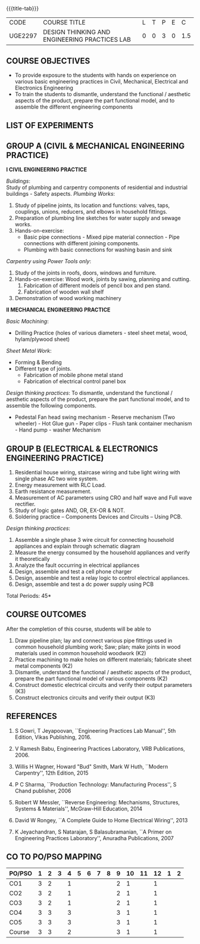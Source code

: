 * 
:properties:
:author: 
:date: 
:end:

#+startup: showall
{{{title-tab}}}
| CODE    | COURSE TITLE                                  | L | T | P | E |   C |
| UGE2297 | DESIGN THINKING AND ENGINEERING PRACTICES LAB | 0 | 0 | 3 | 0 | 1.5 |
		
** COURSE OBJECTIVES
- To provide exposure to the students with hands on experience on
  various basic engineering practices in Civil, Mechanical, Electrical
  and Electronics Engineering
- To train the students to dismantle, understand the functional /
  aesthetic aspects of the product, prepare the part functional model,
  and to assemble the different engineering components
    
** LIST OF EXPERIMENTS

** GROUP A (CIVIL & MECHANICAL ENGINEERING PRACTICE) 

*I CIVIL ENGINEERING PRACTICE*

/Buildings/:\\
Study of plumbing and carpentry components of residential and industrial buildings - Safety aspects.
/Plumbing Works/:
    1. Study of pipeline joints, its location and functions: valves,
       taps, couplings, unions, reducers, and elbows in household
       fittings.
    2. Preparation of plumbing line sketches for water supply and
       sewage works.
    3. Hands-on-exercise: 
       - Basic pipe connections - Mixed pipe material connection -
         Pipe connections with different joining components.
       - Plumbing with basic connections for washing basin and sink
/Carpentry using Power Tools only/:
    1. Study of the joints in roofs, doors, windows and furniture.
    2. Hands-on-exercise: Wood work, joints by sawing, planning and
       cutting.
       1. Fabrication of different models of pencil box and pen stand.
       2. Fabrication of wooden wall shelf
    3. Demonstration of wood working machinery

*II MECHANICAL ENGINEERING PRACTICE*

/Basic Machining/:
- Drilling Practice (holes of various diameters - steel sheet metal, wood, hylam/plywood sheet)
/Sheet Metal Work/:
- Forming & Bending
- Different type of joints.
  - Fabrication of mobile phone metal stand
  - Fabrication of electrical control panel box
/Design thinking practices/:
To dismantle, understand the functional / aesthetic aspects of the
product, prepare the part functional model, and to assemble the
following components.
- Pedestal Fan head swing mechanism - Reserve mechanism (Two
  wheeler) - Hot Glue gun - Paper clips - Flush tank container
  mechanism - Hand pump - washer Mechanism
    
     
** GROUP B (ELECTRICAL & ELECTRONICS ENGINEERING PRACTICE)
1. Residential house wiring, staircase wiring and tube light wiring with single phase AC two wire system.
2. Energy measurement with RLC Load. 
3. Earth resistance measurement. 
4. Measurement of AC parameters using CRO and half wave and Full wave rectifier.
5. Study of logic gates AND, OR, EX-OR & NOT.
6. Soldering practice -- Components Devices and Circuits -- Using PCB. 

/Design thinking practices/:
1. Assemble a single phase 3 wire circuit for connecting household appliances and explain through schematic diagram
2. Measure the energy consumed by the household appliances and verify it theoretically 
3. Analyze the fault occurring in electrical appliances
4. Design, assemble and test a cell phone charger
5. Design, assemble and test a relay logic to control electrical appliances.
6. Design, assemble and test a dc power supply using PCB
       
\hfill *Total Periods: 45*

** COURSE OUTCOMES
After the completion of this course, students will be able to   
1. Draw pipeline plan; lay and connect various pipe fittings used in common household plumbing work; Saw; plan; make joints in wood materials used in common household woodwork (K2)
2. Practice machining to make holes on different materials; fabricate sheet metal components (K2)
3. Dismantle, understand the functional / aesthetic aspects of the product, prepare the part functional model of various components (K2)
4. Construct domestic electrical circuits and verify their output parameters (K3)
5. Construct electronics circuits and verify their output (K3)
   
** REFERENCES
1. S Gowri, T Jeyapoovan, ``Engineering Practices Lab Manual'', 5th
   Edition, Vikas Publishing, 2016.
2. V Ramesh Babu, Engineering Practices Laboratory, VRB
   Publications, 2006.

3. Willis H Wagner, Howard "Bud" Smith, Mark W Huth, ``Modern Carpentry'', 12th Edition, 2015
4. P C Sharma, ``Production Technology: Manufacturing Process'', S Chand publisher, 2006
5. Robert W Messler, ``Reverse Engineering: Mechanisms, Structures, Systems & Materials'', McGraw-Hill Education, 2014
6. David W Rongey, ``A Complete Guide to Home Electrical Wiring'', 2013
7. K Jeyachandran, S Natarajan, S Balasubramanian, ``A Primer on Engineering Practices Laboratory'', Anuradha Publications, 2007
   
** CO TO PO/PSO MAPPING
| PO/PSO | 1 | 2 | 3 | 4 | 5 | 6 | 7 | 8 | 9 | 10 | 11 | 12 | 1 | 2 |
|--------+---+---+---+---+---+---+---+---+---+----+----+----+---+---|
| CO1    | 3 | 2 |   | 1 |   |   |   |   | 2 |  1 |    |  1 |   |   |
| CO2    | 3 | 2 |   | 1 |   |   |   |   | 2 |  1 |    |  1 |   |   |
| CO3    | 3 | 2 |   | 1 |   |   |   |   | 2 |  1 |    |  1 |   |   |
| CO4    | 3 | 3 |   | 3 |   |   |   |   | 3 |  1 |    |  1 |   |   |
| CO5    | 3 | 3 |   | 3 |   |   |   |   | 3 |  1 |    |  1 |   |   |
|--------+---+---+---+---+---+---+---+---+---+----+----+----+---+---|
| Course | 3 | 3 |   | 2 |   |   |   |   | 3 |  1 |    |  1 |   |   |
